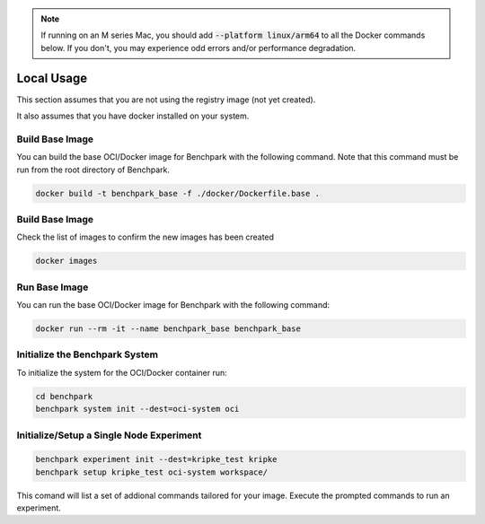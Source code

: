 .. note::

    If running on an M series Mac, you should add :code:`--platform linux/arm64`
    to all the Docker commands below. If you don't, you may experience odd errors and/or
    performance degradation.

Local Usage
===========

This section assumes that you are not using the registry image (not yet created).

It also assumes that you have docker installed on your system.

Build Base Image
----------------

You can build the base OCI/Docker image for Benchpark with the following
command. Note that this command must be run from the root directory of Benchpark.

.. code-block:: bash

    docker build -t benchpark_base -f ./docker/Dockerfile.base .

Build Base Image
----------------

Check the list of images to confirm the new images has been created

.. code-block:: bash

    docker images 

Run Base Image
--------------

You can run the base OCI/Docker image for Benchpark with the following command:

.. code-block:: bash

    docker run --rm -it --name benchpark_base benchpark_base

..
    .. note::

        If you want to run with multiple "nodes", pass :code:`-e NUM_NODES=<Number>`
        to the :code:`docker run` coammnd above. This will use Flux's
        :code:`--test-size` flag to create the appearance of multiple nodes.

Initialize the Benchpark System
--------------

To initialize the system for the OCI/Docker container run:

.. code-block:: bash

    cd benchpark
    benchpark system init --dest=oci-system oci

Initialize/Setup a Single Node Experiment
--------------

.. code-block:: bash
    
    benchpark experiment init --dest=kripke_test kripke
    benchpark setup kripke_test oci-system workspace/

This comand will list a set of addional commands tailored for your image. Execute the prompted commands to run an experiment.
